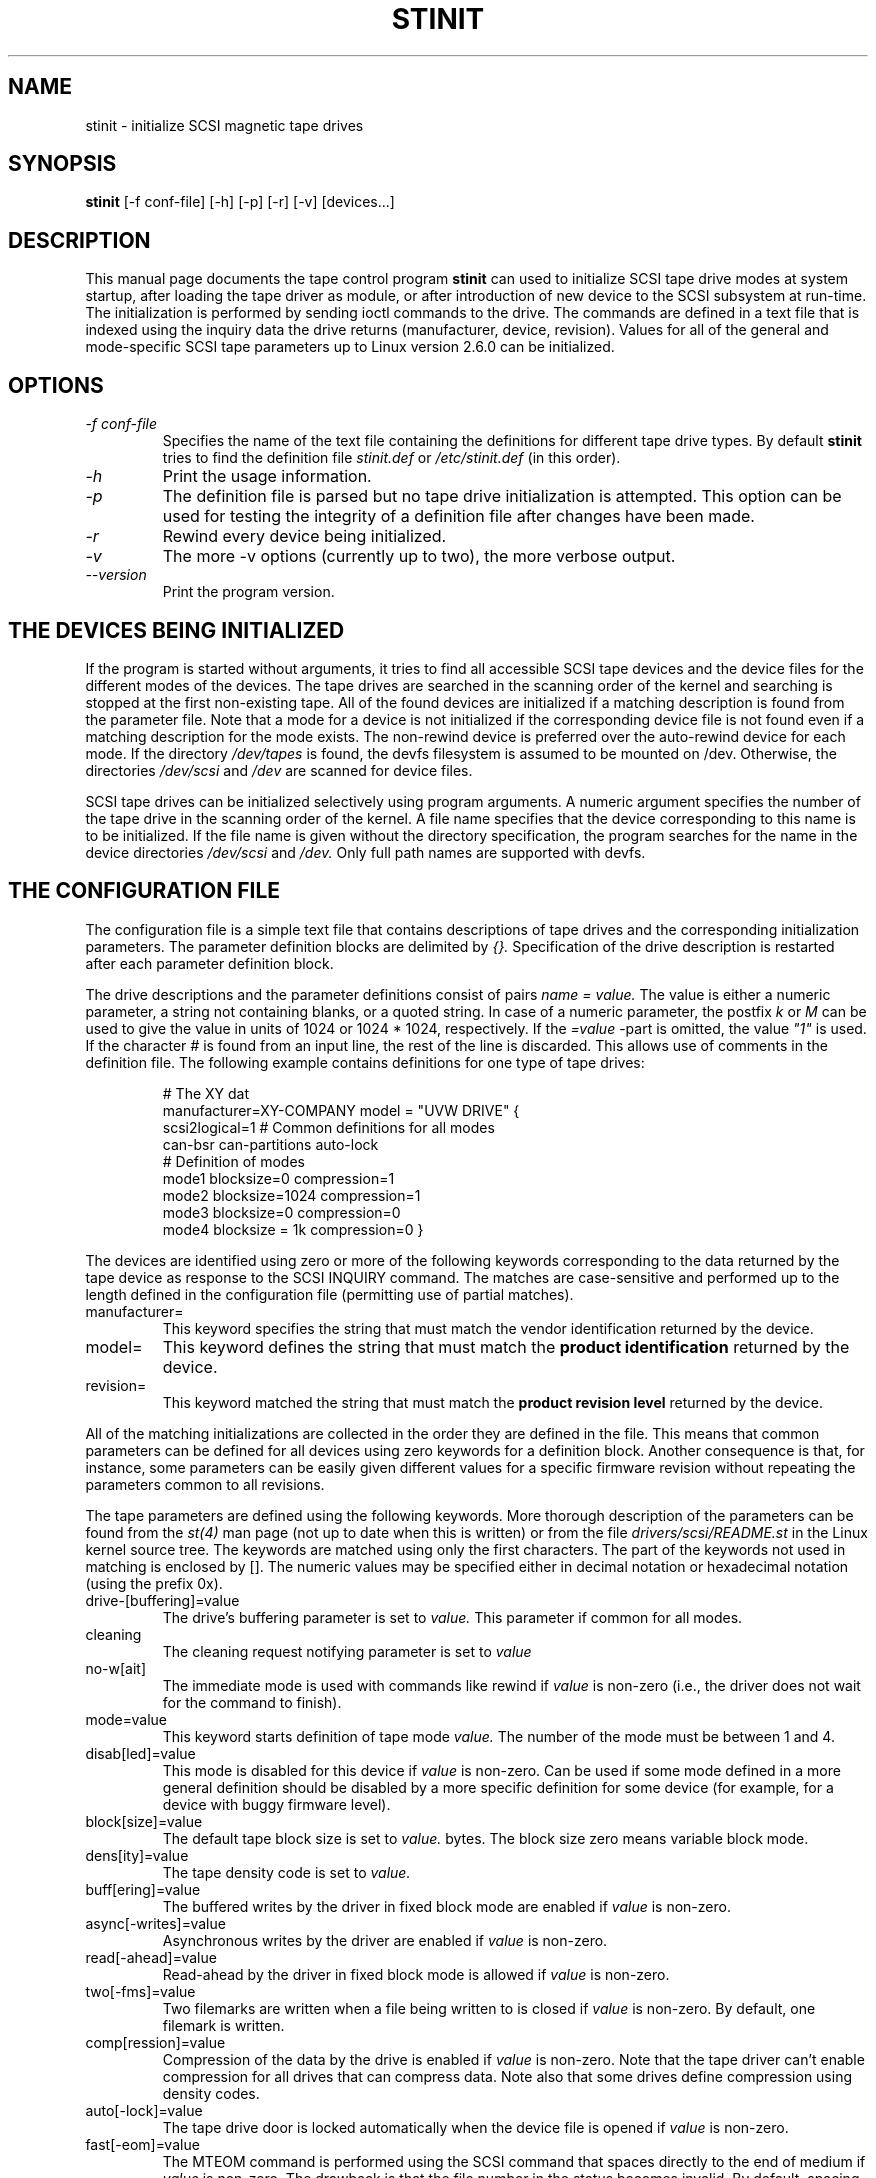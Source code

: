 .TH STINIT 8 "April 2004" \" -*- nroff -*-
.SH NAME
stinit \- initialize SCSI magnetic tape drives
.SH SYNOPSIS
.B stinit
[\-f conf-file] [\-h] [-p] [-r] [-v] [devices...]
.SH DESCRIPTION
This manual page documents the tape control program
.BR stinit
can used to initialize SCSI tape drive modes at system startup, after
loading the tape driver as module, or after introduction of new device
to the SCSI subsystem at run-time. The initialization is performed by
sending ioctl commands to the drive. The commands are defined in a
text file that is indexed using the inquiry data the drive returns
(manufacturer, device, revision). Values for all of the general and
mode-specific SCSI tape parameters up to Linux version 2.6.0 can be
initialized.
.PP
.SH OPTIONS
.TP
.I \-f conf-file
Specifies the name of the text file containing the definitions for
different tape drive types. By default
.B stinit
tries to find the definition file
.I stinit.def
or
.I /etc/stinit.def
(in this order).
.TP
.I \-h
Print the usage information.
.TP
.I \-p
The definition file is parsed but no tape drive initialization is
attempted. This option can be used for testing the integrity of a
definition file after changes have been made.
.TP
.I \-r
Rewind every device being initialized.
.TP
.I \-v
The more -v options (currently up to two), the more verbose output.
.TP
.I \-\-version
Print the program version.
.PP
.SH THE DEVICES BEING INITIALIZED
If the program is started without arguments, it tries to find all
accessible SCSI tape devices and the device files for the different
modes of the devices. The tape drives are searched in the scanning
order of the kernel and searching is stopped at the first non-existing
tape. All of the found devices are initialized if a matching
description is found from the parameter file. Note that a mode for a
device is not initialized if the corresponding device file is not
found even if a matching description for the mode exists. The
non-rewind device is preferred over the auto-rewind device for each
mode. If the directory
.I /dev/tapes
is found, the devfs filesystem is assumed to be mounted on /dev. Otherwise,
the directories
.I /dev/scsi
and
.I /dev
are scanned for device files.
.PP
SCSI tape drives can be initialized selectively using program
arguments. A numeric argument specifies the number of the tape drive
in the scanning order of the kernel. A file name specifies that the
device corresponding to this name is to be initialized. If the file name
is given without the directory specification, the program searches for
the name in the device directories
.I
/dev/scsi
and
.I /dev.
Only full path names are supported with devfs.
.PP
.SH THE CONFIGURATION FILE
The configuration file is a simple text file that contains
descriptions of tape drives and the corresponding initialization
parameters. The parameter definition blocks are delimited by
.I {}.
Specification of the drive description is restarted after each
parameter definition block.
.PP
The drive descriptions and the parameter definitions consist of pairs
.I name = value.
The value is either a numeric parameter, a string not containing
blanks, or a quoted string. In case of a numeric parameter, the
postfix
.I k
or
.I M
can be used to give the value in units of 1024 or 1024 * 1024,
respectively. If the
.I =value
-part is omitted, the value
.I
"1"
is used. If the character
.I #
is found from an input line, the rest of the line is discarded. This
allows use of comments in the definition file. The following example
contains definitions for one type of tape drives:
.PP
.RS
.nf
# The XY dat
manufacturer=XY-COMPANY model = "UVW DRIVE" {
scsi2logical=1 # Common definitions for all modes
can-bsr can-partitions auto-lock
# Definition of modes
mode1 blocksize=0 compression=1
mode2 blocksize=1024 compression=1
mode3 blocksize=0 compression=0
mode4 blocksize = 1k compression=0 }
.fi
.RE
.PP
The devices are identified using zero or more of the following
keywords corresponding to the data returned by the tape device as
response to the SCSI INQUIRY command. The matches are case-sensitive
and performed up to the length defined in the configuration file
(permitting use of partial matches).
.IP manufacturer=
This keyword specifies the string that must match the vendor
identification returned by the device.
.IP model=
This keyword defines the string that must match the
.B product identification
returned by the device.
.IP revision=
This keyword matched the string that must match the
.B product revision level
returned by the device.
.PP
All of the matching initializations are collected in the order they
are defined in the file. This means that common parameters can be
defined for all devices using zero keywords for a definition
block. Another consequence is that, for instance, some parameters can
be easily given different values for a specific firmware revision without
repeating the parameters common to all revisions.
.PP
The tape parameters are defined using the following keywords. More
thorough description of the parameters can be found from the
.I st(4)
man page (not up to date when this is written) or from the file
.I drivers/scsi/README.st
in the Linux kernel source tree. The keywords are matched using only
the first characters. The part of the keywords not used in matching is
enclosed by []. The numeric values may be specified either in decimal
notation or hexadecimal notation (using the prefix 0x).
.IP drive-[buffering]=value
The drive's buffering parameter is set to
.I value.
This parameter if common for all modes.
.IP cleaning
The cleaning request notifying parameter is set to
.I value
.IP no-w[ait]
The immediate mode is used with commands like rewind if
.I value
is non-zero (i.e., the driver does not wait for the command to finish).
.IP mode=value
This keyword starts definition of tape mode
.I value.
The number of the mode must be between 1 and 4.
.IP disab[led]=value
This mode is disabled for this device if
.I value
is non-zero. Can be used if some mode defined in a more general
definition should be disabled by a more specific definition for some
device (for example, for a device with buggy firmware level).
.IP block[size]=value
The default tape block size is set to
.I value.
bytes. The block size zero means variable block mode.
.IP dens[ity]=value
The tape density code is set to
.I value.
.IP buff[ering]=value
The buffered writes by the driver in fixed block mode are enabled if
.I value
is non-zero.
.IP async[-writes]=value
Asynchronous writes by the driver are enabled if
.I value
is non-zero.
.IP read[-ahead]=value
Read-ahead by the driver in fixed block mode is allowed if
.I value
is non-zero.
.IP two[-fms]=value
Two filemarks are written when a file being written to is closed if
.I value
is non-zero. By default, one filemark is written.
.IP comp[ression]=value
Compression of the data by the drive is enabled if
.I value
is non-zero. Note that the tape driver can't enable compression for
all drives that can compress data. Note also that some drives define
compression using density codes.
.IP auto[-lock]=value
The tape drive door is locked automatically when the device file is
opened if
.I value
is non-zero.
.IP fast[-eom]=value
The MTEOM command is performed using the SCSI command that spaces
directly to the end of medium if
.I value
is non-zero. The drawback is that the file number in the status
becomes invalid. By default, spacing to end of medium is performed by
spacing over filemarks until end of medium is detected and the file
number remains valid.
.IP can-b[sr]=value
Backspacing over records is used by the driver when repositioning
the tape when read-ahead is enabled if
.I value
is non-zero.
.IP noblk[limits]=value
The tape driver does not use the READ BLOCK LIMITS SCSI command when
the device is being opened if
.I value
is non-zero. This is for the drives that do not support this SCSI
command.
.IP can-p[artitions]=value
The support for tape partitions is enabled if
.I value
is non-zero.
.IP scsi2[logical]=value
Logical block addresses are used in the MTSEEK and MTIOCPOS
commands if
.I value
is non-zero. The default is to use the device-specific addresses.
.IP defs-for-w[rites]=value
The parameters defining the tape format (density, block size, etc.)
are forced when writing starts at the beginning of a tape if
.I value
is non-zero. The default is to change there parameters each time the
device is opened at the beginning of a tape (or the mode is changed in
the middle of a tape).
.IP sysv=value
The System V tape semantics are used if
.I value
is non-zero. Otherwise the BSD semantics are used.
.IP timeout=value
The normal timeout for the device is set to
.I value
seconds.
.IP long-time[out]=value
The long timeout for the device is set to
.I value
seconds.
.SH RETURN VALUE
The program exits with value one if the command line is incorrect, the
definition file is not found, or option -p is given and parsing the
definition file fails. In all other cases the return value is
zero (i.e., failing of initialization is not currently signaled by
the return value).
.SH RESTRICTIONS
With the exception of the -p option, the program can be used only by
the superuser. This is because the program uses ioctls allowed only
for the superuser.
.SH AUTHOR
The program is written by Kai Makisara <Kai.Makisara@kolumbus.fi>.
.SH COPYRIGHT
The program and the manual page are copyrighted by Kai Makisara, 1998-2004.
They can be distributed according to the GNU Copyleft.
.SH SEE ALSO
st(4) mt(1)
